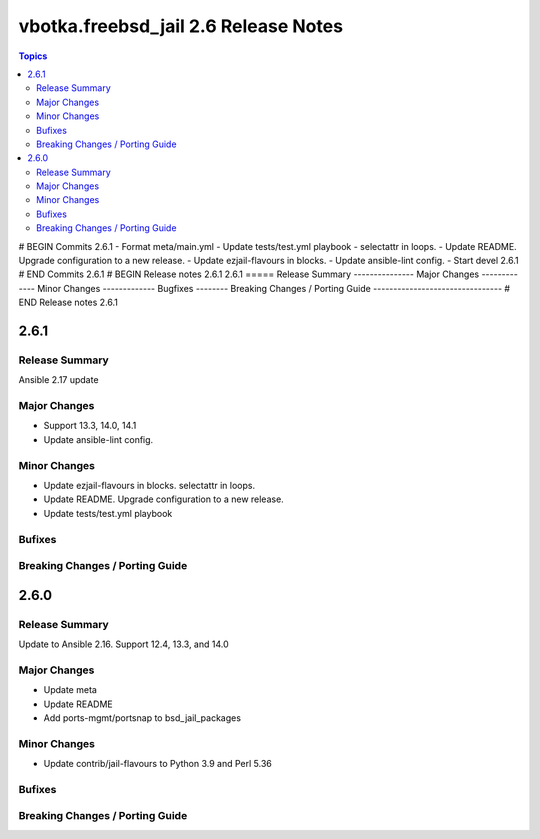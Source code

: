 =====================================
vbotka.freebsd_jail 2.6 Release Notes
=====================================

.. contents:: Topics
# BEGIN Commits 2.6.1
- Format meta/main.yml
- Update tests/test.yml playbook
- selectattr in loops.
- Update README. Upgrade configuration to a new release.
- Update ezjail-flavours in blocks.
- Update ansible-lint config.
- Start devel 2.6.1
# END Commits 2.6.1
# BEGIN Release notes 2.6.1
2.6.1
=====
Release Summary
---------------
Major Changes
-------------
Minor Changes
-------------
Bugfixes
--------
Breaking Changes / Porting Guide
--------------------------------
# END Release notes 2.6.1


2.6.1
=====

Release Summary
---------------
Ansible 2.17 update

Major Changes
-------------
* Support 13.3, 14.0, 14.1
* Update ansible-lint config.

Minor Changes
-------------
* Update ezjail-flavours in blocks. selectattr in loops.
* Update README. Upgrade configuration to a new release.
* Update tests/test.yml playbook

Bufixes
-------

Breaking Changes / Porting Guide
--------------------------------


2.6.0
=====

Release Summary
---------------
Update to Ansible 2.16. Support 12.4, 13.3, and 14.0

Major Changes
-------------
* Update meta
* Update README
* Add ports-mgmt/portsnap to bsd_jail_packages

Minor Changes
-------------
* Update contrib/jail-flavours to Python 3.9 and Perl 5.36

Bufixes
-------

Breaking Changes / Porting Guide
--------------------------------
